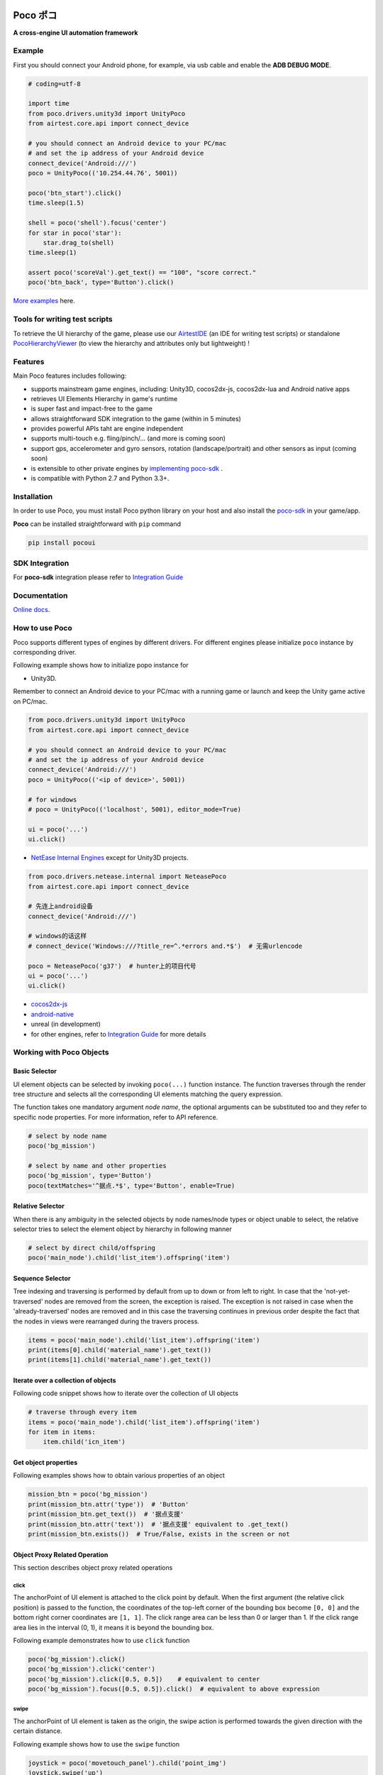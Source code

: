 
.. image:: doc/img/logo-landscape-no-padding.png

Poco ポコ
=======

**A cross-engine UI automation framework**

Example
-------

First you should connect your Android phone, for example, via usb cable and enable the **ADB DEBUG MODE**.

.. image:: doc/img/overview.gif

.. code-block:: python

    # coding=utf-8

    import time
    from poco.drivers.unity3d import UnityPoco
    from airtest.core.api import connect_device

    # you should connect an Android device to your PC/mac
    # and set the ip address of your Android device
    connect_device('Android:///')
    poco = UnityPoco(('10.254.44.76', 5001))

    poco('btn_start').click()
    time.sleep(1.5)

    shell = poco('shell').focus('center')
    for star in poco('star'):
        star.drag_to(shell)
    time.sleep(1)

    assert poco('scoreVal').get_text() == "100", "score correct."
    poco('btn_back', type='Button').click()

`More examples`_ here.

Tools for writing test scripts
------------------------------

To retrieve the UI hierarchy of the game, please use our `AirtestIDE`_ (an IDE for writing test scripts) or
standalone `PocoHierarchyViewer`_ (to view the hierarchy and attributes only but lightweight) !

Features
--------

Main Poco features includes following:

* supports mainstream game engines, including: Unity3D, cocos2dx-js, cocos2dx-lua and Android native apps
* retrieves UI Elements Hierarchy in game's runtime
* is super fast and impact-free to the game
* allows straightforward SDK integration to the game (within in 5 minutes)
* provides powerful APIs taht are engine independent
* supports multi-touch e.g. fling/pinch/... (and more is coming soon)
* support gps, accelerometer and gyro sensors, rotation (landscape/portrait) and other sensors as input (coming soon)
* is extensible to other private engines by `implementing poco-sdk`_ .
* is compatible with Python 2.7 and Python 3.3+.

Installation
------------

In order to use Poco, you must install Poco python library on your host and also install the `poco-sdk`_ in
your game/app.

**Poco** can be installed straightforward with ``pip`` command

.. code-block:: bash

    pip install pocoui


SDK Integration
---------------

For **poco-sdk** integration please refer to `Integration Guide`_


Documentation
-------------

`Online docs`_.

How to use Poco
---------------

Poco supports different types of engines by different drivers. For different engines please initialize ``poco`` instance
by corresponding driver.

Following example shows how to initialize popo instance for

* Unity3D.

Remember to connect an Android device to your PC/mac with a running game or launch and keep the Unity game active on
PC/mac.

.. code-block:: python

    from poco.drivers.unity3d import UnityPoco
    from airtest.core.api import connect_device

    # you should connect an Android device to your PC/mac
    # and set the ip address of your Android device
    connect_device('Android:///')
    poco = UnityPoco(('<ip of device>', 5001))

    # for windows
    # poco = UnityPoco(('localhost', 5001), editor_mode=True)

    ui = poco('...')
    ui.click()


* `NetEase Internal Engines`_ except for Unity3D projects.

.. code-block:: python

    from poco.drivers.netease.internal import NeteasePoco
    from airtest.core.api import connect_device

    # 先连上android设备
    connect_device('Android:///')

    # windows的话这样
    # connect_device('Windows:///?title_re=^.*errors and.*$')  # 无需urlencode

    poco = NeteasePoco('g37')  # hunter上的项目代号
    ui = poco('...')
    ui.click()


* `cocos2dx-js`_
* `android-native`_
* unreal (in development)
* for other engines, refer to `Integration Guide`_ for more details


Working with Poco Objects
-------------------------

Basic Selector
""""""""""""""

UI element objects can be selected by invoking ``poco(...)`` function instance. The function traverses through the
render tree structure and selects all the corresponding UI elements matching the query expression.

The function takes one mandatory argument `node name`, the optional arguments can be substituted too and they refer to
specific node properties. For more information, refer to API reference.


.. code-block:: python

    # select by node name
    poco('bg_mission')
    
    # select by name and other properties
    poco('bg_mission', type='Button')
    poco(textMatches='^据点.*$', type='Button', enable=True)


.. image:: doc/img/hunter-poco-select-simple.png


Relative Selector
"""""""""""""""""

When there is any ambiguity in the selected objects by node names/node types or object unable to select, the relative
selector tries to select the element object by hierarchy in following manner

.. code-block:: python

    # select by direct child/offspring
    poco('main_node').child('list_item').offspring('item')


.. image:: doc/img/hunter-poco-select-relative.png

Sequence Selector
"""""""""""""""""

Tree indexing and traversing is performed by default from up to down or from left to right. In case that
the 'not-yet-traversed' nodes are removed from the screen, the exception is raised. The exception is not raised in case
when the 'already-traversed' nodes are removed and in this case the traversing continues in previous order despite
the fact that the nodes in views were rearranged during the travers process.

.. code-block:: python

    items = poco('main_node').child('list_item').offspring('item')
    print(items[0].child('material_name').get_text())
    print(items[1].child('material_name').get_text())

.. image:: doc/img/hunter-poco-select-sequence.png

Iterate over a collection of objects
""""""""""""""""""""""""""""""""""""

Following code snippet shows how to iterate over the collection of UI objects

.. code-block:: python

    # traverse through every item
    items = poco('main_node').child('list_item').offspring('item')
    for item in items:
        item.child('icn_item')


.. image:: doc/img/hunter-poco-iteration.png

Get object properties
"""""""""""""""""""""

Following examples shows how to obtain various properties of an object

.. code-block:: python
    
    mission_btn = poco('bg_mission')
    print(mission_btn.attr('type'))  # 'Button'
    print(mission_btn.get_text())  # '据点支援'
    print(mission_btn.attr('text'))  # '据点支援' equivalent to .get_text()
    print(mission_btn.exists())  # True/False, exists in the screen or not


Object Proxy Related Operation
""""""""""""""""""""""""""""""

This section describes object proxy related operations

click
'''''

The anchorPoint of UI element is attached to the click point by default. When the first argument
(the relative click position) is passed to the function, the coordinates of the top-left corner of the bounding box
become ``[0, 0]`` and the bottom right corner coordinates are ``[1, 1]``. The click range area can be less than 0 or
larger than 1. If the click range area lies in the interval (0, 1), it means it is beyond the bounding box.

Following example demonstrates how to use ``click`` function

.. code-block:: python

    poco('bg_mission').click()
    poco('bg_mission').click('center')
    poco('bg_mission').click([0.5, 0.5])    # equivalent to center
    poco('bg_mission').focus([0.5, 0.5]).click()  # equivalent to above expression


.. image:: doc/img/hunter-poco-click.png

swipe
'''''

The anchorPoint of UI element is taken as the origin, the swipe action is performed towards the given direction with
the certain distance.

Following example shows how to use the ``swipe`` function

.. code-block:: python

    joystick = poco('movetouch_panel').child('point_img')
    joystick.swipe('up')
    joystick.swipe([0.2, -0.2])  # swipe sqrt(0.08) unit distance at 45 degree angle up-and-right
    joystick.swipe([0.2, -0.2], duration=0.5)


.. image:: doc/img/hunter-poco-swipe.png

drag
''''
 
Drag from current UI element to the target UI element.

Following example shows how to use the ``drag_to`` function

.. code-block:: python

    poco(text='突破芯片').drag_to(poco(text='岩石司康饼'))


.. image:: doc/img/hunter-poco-drag.png

focus (local positioning)
'''''''''''''''''''''''''

The anchorPoint is set as the origin when conducting operations related to the node coordinates. If the the local click
area is need, the focus function can be used. The coordinate system is similar to the screen coordinates - the origin
is put to the top left corner of the bounding box and with length of unit of 1, i.e the coordinates of the center are
then ``[0.5, 0.5]`` and the bottom right corner has coordinates ``[1, 1]``.


.. code-block:: python

    poco('bg_mission').focus('center').click()  # click the center


The focus function can also be used as internal positioning within the objects. Following example demonstrates the implementation of `scroll` operation in `ScrollView`.

.. code-block:: python

    scrollView = poco(type='ScollView')
    scrollView.focus([0.5, 0.8]).drag_to(scrollView.focus([0.5, 0.2]))


wait
''''

Wait for the target objects to appear on the screen and return the object proxy itself. If the object exists, return
immediately.

.. code-block:: python

    poco('bg_mission').wait(5).click()  # wait 5 seconds at most，click once the object appears
    poco('bg_mission').wait(5).exists()  # wait 5 seconds at most，return Exists or Not Exists


Global Operation
""""""""""""""""

`Poco` framework also allows to perform the operations without any UI elements selected. These operations are called
`global` operations.

click
'''''

.. code-block:: python

    poco.click([0.5, 0.5])  # click the center of screen
    poco.long_click([0.5, 0.5], duration=3)


swipe
'''''

.. code-block:: python

    # swipe from A to B
    point_a = [0.1, 0.1]
    center = [0.5, 0.5]
    poco.swipe(point_a, center)
    
    # swipe from A by given direction
    direction = [0.1, 0]
    poco.swipe(point_a, direction=direction)


snapshot
''''''''

Take a screenshot of the current screen in base64 encoded string. The image format depends on the sdk implementation.
Take a look at `ScreenInterface.getScreen`_ to dive into sdk implementation details.

**Note**: ``snapshot``  is not supported in some engine implementation of poco.

.. code-block:: python

    from base64 import b64decode
    
    b64img, fmt = poco.snapshot(width=720)
    open('screen.{}'.format(fmt), 'wb').write(b64decode(b64img))


Exceptions
----------

This sections describes the Poco framework errors and exceptions.

PocoTargetTimeout
"""""""""""""""""

.. code-block:: python

    from poco.exceptions import PocoTargetTimeout
    
    try:
        poco('guide_panel', type='ImageView').wait_for_appearance()
    except PocoTargetTimeout:
        # bugs here as the panel not shown
        raise


PocoNoSuchNodeException
"""""""""""""""""""""""

.. code-block:: python

    from poco.exceptions import PocoNoSuchNodeException
    
    img = poco('guide_panel', type='ImageView')
    try:
        if not img.exists():
            img.click()
    except PocoNoSuchNodeException:
        # If attempt to operate inexistent nodes, an exception will be thrown
        pass


Unit Test
---------

Poco is an automation test framework. For unit testing, please refer to `PocoUnit`_ section. PocoUnit provides a full 
set of assertion methods and furthermore, it is also compatible with the ``unittest`` in Python standard library.

`Tutorial of PocoUnit`_.

Some Concepts
-------------

This section describes some basic concepts of Poco. Basic terminology used in following section

* **Target device**: test devices where the apps or games run on, it usually refers to mobile phone devices
* **UI proxy**: proxy objects within Poco framework, they represent zero (none), one or multiple in-game UI elements
* **Node/UI element**: UI element instances or nodes in app/game
* **query expression**: a serializable internal data structure through which Poco interacts with **target devices** and
  selects the corresponding UI elements. It is not usually needed to pay much attention to this unless it is required
  to customize the ``Selector`` class.

Following images show the UI hierarchy represented in Poco

.. image:: doc/img/hunter-inspector.png
.. image:: doc/img/hunter-inspector-text-attribute.png
.. image:: doc/img/hunter-inspector-hierarchy-relations.png

Definitions of coordinate system and metric space
"""""""""""""""""""""""""""""""""""""""""""""""""

Normalized Coordinate System
''''''''''''''''''''''''''''

In normalized coordinate system, the origin (0, 0) lies on top left corner of the device display. The height and the
width of the screen are chosen as 1 unit of length, refer to image below for more detailed information.
In normalized coordinate system, the same UI elements on the devices with different resolution have always the same
position and size. This is especially very handy when writing cross-device test cases.

The space of normalized coordinate system is uniformly distributed, i.e. the coordinates of the screen center are
(0.5, 0.5) and the computing method of other scalars and vectors are all same in Euclidean space.

.. image:: doc/img/hunter-poco-coordinate-system.png

Local Coordinate System (local positioning)
'''''''''''''''''''''''''''''''''''''''''''

The aim of introducing local coordinate system is to express the coordinates with reference to a certain UI elements.
The origin (0,0) of local coordinate system lies on the top left corner of UI bounding box, x-axis goes horizontally
rightward direction and y-axis goes vertically downwards. The height and the width of UI element are chosen as 1 unit of
length. Coordinates are expressed as signed distances from the origin. Other definitions are same as for normalized
coordinate system.

Local coordinate system is more flexible in order to locate the position within or outside of UI element, e.g
the coordinates at (0.5, 0.5) corresponds to the center of the UI element while coordinates larger than 1 or less than 0
correspond to the position out of the UI element.



.. _poco-sdk: http://poco.readthedocs.io/en/latest/source/doc/integration.html
.. _implementing poco-sdk: http://poco.readthedocs.io/en/latest/source/doc/implementation_guide.html
.. _Integration Guide: http://poco.readthedocs.io/en/latest/source/doc/integration.html
.. _Integration Guide for NetEase: http://poco.readthedocs.io/en/latest/source/doc/integration.html#netease-internal-engines
.. _More examples: http://poco.readthedocs.io/en/latest/source/doc/poco-example/index.html
.. _Hunter内嵌inspector: http://poco.readthedocs.io/en/latest/source/doc/hunter-inspector-guide.html
.. _网易游戏项目测试脚本标准模板: http://poco.readthedocs.io/en/latest/source/doc/netease-internal-use-template.html
.. _NetEase Internal Engines: http://poco.readthedocs.io/en/latest/source/poco.drivers.netease.internal.html
.. _android-native: http://poco.readthedocs.io/en/latest/source/doc/poco_for_android_native_app.html
.. _Tutorial of PocoUnit: http://poco.readthedocs.io/en/latest/source/doc/poco-example/play_with_unittest_framework.html

.. _API Reference: http://poco.readthedocs.io#api-reference
.. _Online docs: http://poco.readthedocs.io

.. _ScreenInterface.getScreen: http://poco.readthedocs.io/en/latest/source/poco.sdk.interfaces.screen.html#poco.sdk.interfaces.screen.ScreenInterface.getScreen
.. _PocoUnit: https://github.com/AirtestProject/PocoUnit
.. _PocoHierarchyViewer: http://poco.readthedocs.io/en/latest/source/doc/about-standalone-inspector.html

..
 以下链接还没完全准备好

.. _AirtestIDE: 下载链接


..
 下面是对应sdk的下载链接

.. _cocos2dx-js: https://github.com/AirtestProject/Poco-SDK

